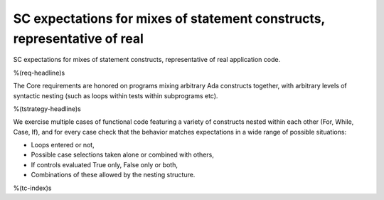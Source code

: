 SC expectations for mixes of statement constructs, representative of real
=========================================================================

SC expectations for mixes of statement constructs, representative of real
application code.

%(req-headline)s

The Core requirements are honored on programs mixing arbitrary Ada constructs
together, with arbitrary levels of syntactic nesting (such as loops within
tests within subprograms etc).

%(tstrategy-headline)s

We exercise multiple cases of functional code featuring a variety of
constructs nested within each other (For, While, Case, If), and for every case
check that the behavior matches expectations in a wide range of possible
situations:

* Loops entered or not,

* Possible case selections taken alone or combined with others,

* If controls evaluated True only, False only or both,

* Combinations of these allowed by the nesting structure.

%(tc-index)s

